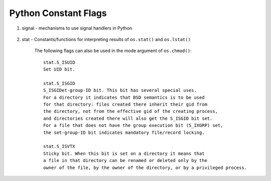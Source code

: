 *********************
Python Constant Flags
*********************

#. signal - mechanisms to use signal handlers in Python
    
    .. code-block:: py
        :caption: get signal name from signal number

        # in python2
        import signal
        >>> g_signal_num_2_name=dict((getattr(signal, n),n) for n in dir(signal) \
                                      if n.startswith("SIG") and '_' not in n)
        >>> g_signal_num_2_name
        {1: 'SIGHUP', 2: 'SIGINT', 3: 'SIGQUIT', 4: 'SIGILL', 5: 'SIGTRAP', 6: 'SIGIOT', 
        7: 'SIGEMT', 8: 'SIGFPE', 9: 'SIGKILL', 10: 'SIGBUS', 11: 'SIGSEGV', 12: 'SIGSYS', 
        13: 'SIGPIPE', 14: 'SIGALRM', 15: 'SIGTERM', 16: 'SIGURG', 17: 'SIGSTOP', 18: 'SIGTSTP', 
        19: 'SIGCONT', 20: 'SIGCHLD', 21: 'SIGTTIN', 22: 'SIGTTOU', 23: 'SIGIO', 24: 'SIGXCPU', 
        25: 'SIGXFSZ', 26: 'SIGVTALRM', 27: 'SIGPROF', 28: 'SIGWINCH', 29: 'SIGINFO', 
        30: 'SIGUSR1', 31: 'SIGUSR2'}

        # but in python3, things go simple
        >>> signal.SIGABRT
        <Signals.SIGABRT: 6>
        >>> type(signal.SIGABRT)
        <enum 'Signals'>
        >>> signal.SIGABRT.name
        'SIGABRT'
        >>> signal.SIGABRT.value
        6

#. stat - Constants/functions for interpreting results of ``os.stat()`` and ``os.lstat()``

    The following flags can also be used in the mode argument of ``os.chmod()``::
    
        stat.S_ISUID
        Set UID bit.
    
        stat.S_ISGID
        S_ISGIDet-group-ID bit. This bit has several special uses. 
        For a directory it indicates that BSD semantics is to be used 
        for that directory: files created there inherit their gid from 
        the directory, not from the effective gid of the creating process, 
        and directories created there will also get the S_ISGID bit set. 
        For a file that does not have the group execution bit (S_IXGRP) set, 
        the set-group-ID bit indicates mandatory file/record locking.
    
        stat.S_ISVTX
        Sticky bit. When this bit is set on a directory it means that 
        a file in that directory can be renamed or deleted only by the 
        owner of the file, by the owner of the directory, or by a privileged process.
